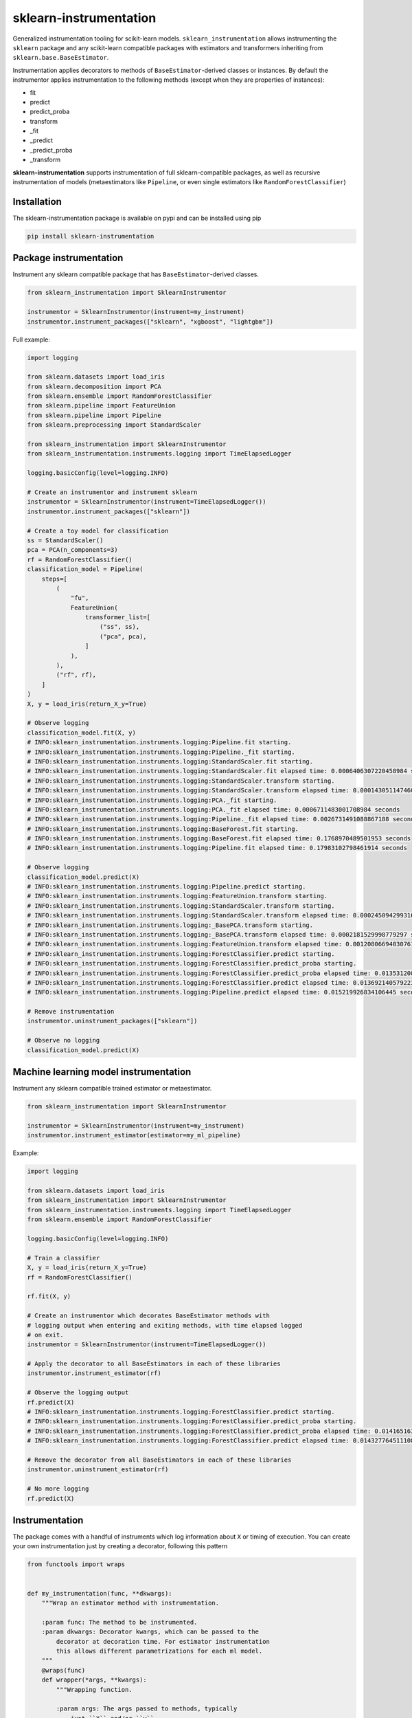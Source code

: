sklearn-instrumentation
=======================

|actions| |rtd| |pypi| |pyversions|

.. |actions| image:: https://github.com/crflynn/sklearn-instrumentation/workflows/build/badge.svg
    :target: https://github.com/crflynn/sklearn-instrumentation/actions

.. |rtd| image:: https://img.shields.io/readthedocs/sklearn-instrumentation.svg
    :target: http://sklearn-instrumentation.readthedocs.io/en/latest/

.. |pypi| image:: https://img.shields.io/pypi/v/sklearn-instrumentation.svg
    :target: https://pypi.python.org/pypi/sklearn-instrumentation

.. |pyversions| image:: https://img.shields.io/pypi/pyversions/sklearn-instrumentation.svg
    :target: https://pypi.python.org/pypi/sklearn-instrumentation


Generalized instrumentation tooling for scikit-learn models. ``sklearn_instrumentation`` allows instrumenting the ``sklearn`` package and any scikit-learn compatible packages with estimators and transformers inheriting from ``sklearn.base.BaseEstimator``.

Instrumentation applies decorators to methods of ``BaseEstimator``-derived classes or instances. By default the instrumentor applies instrumentation to the following methods (except when they are properties of instances):

* fit
* predict
* predict_proba
* transform
* _fit
* _predict
* _predict_proba
* _transform

**sklearn-instrumentation** supports instrumentation of full sklearn-compatible packages, as well as recursive instrumentation of models (metaestimators like ``Pipeline``, or even single estimators like ``RandomForestClassifier``)

Installation
------------

The sklearn-instrumentation package is available on pypi and can be installed using pip

.. code-block:: bash

    pip install sklearn-instrumentation


Package instrumentation
-----------------------

Instrument any sklearn compatible package that has ``BaseEstimator``-derived classes.

.. code-block:: python

    from sklearn_instrumentation import SklearnInstrumentor

    instrumentor = SklearnInstrumentor(instrument=my_instrument)
    instrumentor.instrument_packages(["sklearn", "xgboost", "lightgbm"])


Full example:

.. code-block:: python

    import logging

    from sklearn.datasets import load_iris
    from sklearn.decomposition import PCA
    from sklearn.ensemble import RandomForestClassifier
    from sklearn.pipeline import FeatureUnion
    from sklearn.pipeline import Pipeline
    from sklearn.preprocessing import StandardScaler

    from sklearn_instrumentation import SklearnInstrumentor
    from sklearn_instrumentation.instruments.logging import TimeElapsedLogger

    logging.basicConfig(level=logging.INFO)

    # Create an instrumentor and instrument sklearn
    instrumentor = SklearnInstrumentor(instrument=TimeElapsedLogger())
    instrumentor.instrument_packages(["sklearn"])

    # Create a toy model for classification
    ss = StandardScaler()
    pca = PCA(n_components=3)
    rf = RandomForestClassifier()
    classification_model = Pipeline(
        steps=[
            (
                "fu",
                FeatureUnion(
                    transformer_list=[
                        ("ss", ss),
                        ("pca", pca),
                    ]
                ),
            ),
            ("rf", rf),
        ]
    )
    X, y = load_iris(return_X_y=True)

    # Observe logging
    classification_model.fit(X, y)
    # INFO:sklearn_instrumentation.instruments.logging:Pipeline.fit starting.
    # INFO:sklearn_instrumentation.instruments.logging:Pipeline._fit starting.
    # INFO:sklearn_instrumentation.instruments.logging:StandardScaler.fit starting.
    # INFO:sklearn_instrumentation.instruments.logging:StandardScaler.fit elapsed time: 0.0006406307220458984 seconds
    # INFO:sklearn_instrumentation.instruments.logging:StandardScaler.transform starting.
    # INFO:sklearn_instrumentation.instruments.logging:StandardScaler.transform elapsed time: 0.0001430511474609375 seconds
    # INFO:sklearn_instrumentation.instruments.logging:PCA._fit starting.
    # INFO:sklearn_instrumentation.instruments.logging:PCA._fit elapsed time: 0.0006711483001708984 seconds
    # INFO:sklearn_instrumentation.instruments.logging:Pipeline._fit elapsed time: 0.0026731491088867188 seconds
    # INFO:sklearn_instrumentation.instruments.logging:BaseForest.fit starting.
    # INFO:sklearn_instrumentation.instruments.logging:BaseForest.fit elapsed time: 0.1768970489501953 seconds
    # INFO:sklearn_instrumentation.instruments.logging:Pipeline.fit elapsed time: 0.17983102798461914 seconds

    # Observe logging
    classification_model.predict(X)
    # INFO:sklearn_instrumentation.instruments.logging:Pipeline.predict starting.
    # INFO:sklearn_instrumentation.instruments.logging:FeatureUnion.transform starting.
    # INFO:sklearn_instrumentation.instruments.logging:StandardScaler.transform starting.
    # INFO:sklearn_instrumentation.instruments.logging:StandardScaler.transform elapsed time: 0.00024509429931640625 seconds
    # INFO:sklearn_instrumentation.instruments.logging:_BasePCA.transform starting.
    # INFO:sklearn_instrumentation.instruments.logging:_BasePCA.transform elapsed time: 0.0002181529998779297 seconds
    # INFO:sklearn_instrumentation.instruments.logging:FeatureUnion.transform elapsed time: 0.0012080669403076172 seconds
    # INFO:sklearn_instrumentation.instruments.logging:ForestClassifier.predict starting.
    # INFO:sklearn_instrumentation.instruments.logging:ForestClassifier.predict_proba starting.
    # INFO:sklearn_instrumentation.instruments.logging:ForestClassifier.predict_proba elapsed time: 0.013531208038330078 seconds
    # INFO:sklearn_instrumentation.instruments.logging:ForestClassifier.predict elapsed time: 0.013692140579223633 seconds
    # INFO:sklearn_instrumentation.instruments.logging:Pipeline.predict elapsed time: 0.015219926834106445 seconds

    # Remove instrumentation
    instrumentor.uninstrument_packages(["sklearn"])

    # Observe no logging
    classification_model.predict(X)


Machine learning model instrumentation
--------------------------------------

Instrument any sklearn compatible trained estimator or metaestimator.

.. code-block:: python

    from sklearn_instrumentation import SklearnInstrumentor

    instrumentor = SklearnInstrumentor(instrument=my_instrument)
    instrumentor.instrument_estimator(estimator=my_ml_pipeline)


Example:

.. code-block:: python

    import logging

    from sklearn.datasets import load_iris
    from sklearn_instrumentation import SklearnInstrumentor
    from sklearn_instrumentation.instruments.logging import TimeElapsedLogger
    from sklearn.ensemble import RandomForestClassifier

    logging.basicConfig(level=logging.INFO)

    # Train a classifier
    X, y = load_iris(return_X_y=True)
    rf = RandomForestClassifier()

    rf.fit(X, y)

    # Create an instrumentor which decorates BaseEstimator methods with
    # logging output when entering and exiting methods, with time elapsed logged
    # on exit.
    instrumentor = SklearnInstrumentor(instrument=TimeElapsedLogger())

    # Apply the decorator to all BaseEstimators in each of these libraries
    instrumentor.instrument_estimator(rf)

    # Observe the logging output
    rf.predict(X)
    # INFO:sklearn_instrumentation.instruments.logging:ForestClassifier.predict starting.
    # INFO:sklearn_instrumentation.instruments.logging:ForestClassifier.predict_proba starting.
    # INFO:sklearn_instrumentation.instruments.logging:ForestClassifier.predict_proba elapsed time: 0.014165163040161133 seconds
    # INFO:sklearn_instrumentation.instruments.logging:ForestClassifier.predict elapsed time: 0.014327764511108398 seconds

    # Remove the decorator from all BaseEstimators in each of these libraries
    instrumentor.uninstrument_estimator(rf)

    # No more logging
    rf.predict(X)


Instrumentation
---------------

The package comes with a handful of instruments which log information about ``X`` or timing of execution. You can create your own instrumentation just by creating a decorator, following this pattern

.. code-block:: python

    from functools import wraps


    def my_instrumentation(func, **dkwargs):
        """Wrap an estimator method with instrumentation.

        :param func: The method to be instrumented.
        :param dkwargs: Decorator kwargs, which can be passed to the
            decorator at decoration time. For estimator instrumentation
            this allows different parametrizations for each ml model.
        """
        @wraps(func)
        def wrapper(*args, **kwargs):
            """Wrapping function.

            :param args: The args passed to methods, typically
                just ``X`` and/or ``y``
            :param kwargs: The kwargs passed to methods, usually
                weights or other params
            """
            # Code goes here before execution of the estimator method
            retval = func(*args, **kwargs)
            # Code goes here after execution of the estimator method
            return retval

        return wrapper


To create a stateful instrument, use a class with the ``__call__`` method for implementing the decorator:

.. code-block:: python

    from functools import wraps

    from sklearn_instrumentation.instruments.base import BaseInstrument


    class MyInstrument(BaseInstrument)

        def __init__(self, *args, **kwargs):
            # handle any statefulness here
            pass

        def __call__(self, func, **dkwargs):
            """Wrap an estimator method with instrumentation.

            :param func: The method to be instrumented.
            :param dkwargs: Decorator kwargs, which can be passed to the
                decorator at decoration time. For estimator instrumentation
                this allows different parametrizations for each ml model.
            """
            @wraps(func)
            def wrapper(*args, **kwargs):
                """Wrapping function.

                :param args: The args passed to methods, typically
                    just ``X`` and/or ``y``
                :param kwargs: The kwargs passed to methods, usually
                    weights or other params
                """
                # Code goes here before execution of the estimator method
                retval = func(*args, **kwargs)
                # Code goes here after execution of the estimator method
                return retval

            return wrapper


To pass kwargs for different ml models:

.. code-block:: python

    instrumentor = SklearnInstrumentor(instrument=my_instrument)

    instrumentor.instrument_estimator(estimator=ml_model_1, instrument_kwargs={"name": "awesome_model"})
    instrumentor.instrument_estimator(estimator=ml_model_2, instrument_kwargs={"name": "better_model"})

